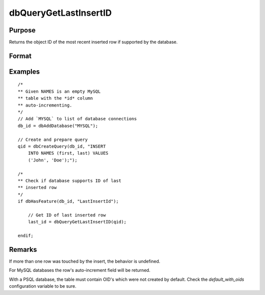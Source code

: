 
dbQueryGetLastInsertID
==============================================

Purpose
----------------

Returns the object ID of the most recent inserted row if supported by the database.

Format
----------------
.. function:: last_insert = dbQueryGetLastInsertID(qid)

    :param qid: query number.
    :type qid: scalar

    :return last_insert: object id

    :rtype last_insert: scalar

Examples
----------------

::

    /*
    ** Given NAMES is an empty MySQL
    ** table with the *id* column
    ** auto-incrementing.
    */
    // Add `MYSQL` to list of database connections
    db_id = dbAddDatabase("MYSQL");

    // Create and prepare query
    qid = dbCreateQuery(db_id, "INSERT
        INTO NAMES (first, last) VALUES
        ('John', 'Doe');");

    /*
    ** Check if database supports ID of last
    ** inserted row
    */
    if dbHasFeature(db_id, "LastInsertId");

        // Get ID of last inserted row
        last_id = dbQueryGetLastInsertID(qid);
        
    endif;

Remarks
-------

If more than one row was touched by the insert, the behavior is undefined.

For MySQL databases the row's auto-increment field will be returned.

With a PSQL database, the table must contain OID's which were not
created by default. Check the *default_with_oids* configuration variable
to be sure.


.. seealso:: Functions :func:`dbHasFeature`
